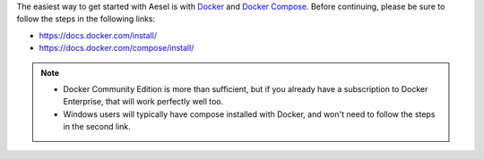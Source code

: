 The easiest way to get started with Aesel is with `Docker <https://www.docker.com/>`__
and `Docker Compose <https://docs.docker.com/compose/>`__.  Before continuing,
please be sure to follow the steps in the following links:

* https://docs.docker.com/install/
* https://docs.docker.com/compose/install/

.. admonition:: Note

   * Docker Community Edition is more than sufficient, but if you already have a subscription to Docker Enterprise, that will work perfectly well too.
   * Windows users will typically have compose installed with Docker, and won't need to follow the steps in the second link.
